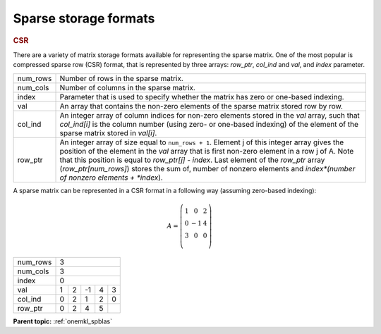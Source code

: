 .. _onemkl_sparse_format_descriptions:

Sparse storage formats
======================

.. container:: section

    .. _onemkl_sparse_csr:

    .. rubric:: CSR

    There are a variety of matrix storage formats available for
    representing the sparse matrix. One of the most popular is
    compressed sparse row (CSR) format, that is represented by
    three arrays: *row_ptr*, *col_ind* and *val*, and *index*
    parameter.

    .. container:: tablenoborder

         .. list-table::

            * - num_rows
              - Number of rows in the sparse matrix.
            * - num_cols
              - Number of columns in the sparse matrix.
            * - index
              - Parameter that is used to specify whether the matrix has zero or one-based indexing.
            * - val
              - An array that contains the non-zero elements of the sparse matrix stored row by row.
            * - col_ind
              - An integer array of column indices for non-zero elements stored in the *val* array,
                such that *col_ind[i]* is the column number (using zero- or one-based indexing) of the
                element of the sparse matrix stored in *val[i]*.
            * - row_ptr
              - An integer array of size equal to ``num_rows + 1``.  Element j of this integer array
                gives the position of the element in the *val* array that is first non-zero element in a
                row j of A. Note that this position is equal to *row_ptr[j] - index*. Last element of
                the *row_ptr* array (*row_ptr[num_rows]*) stores the sum of,
                number of nonzero elements and *index*(number of nonzero elements + *index*).


A sparse matrix can be represented in a CSR format in a following way (assuming zero-based indexing):

.. math::
   A = \left(\begin{matrix}
             1 &  0 & 2\\
             0 & -1 & 4\\
             3 &  0 & 0\\
             \end{matrix}\right)


+------------+------------------------------------------------------------+
| num_rows   | 3                                                          |
+------------+------------------------------------------------------------+
| num_cols   | 3                                                          |
+------------+------------------------------------------------------------+
| index      | 0                                                          |
+------------+------------+-----------+-----------+-----------+-----------+
| val        | 1          | 2         | -1        | 4         | 3         |
+------------+------------+-----------+-----------+-----------+-----------+
| col_ind    | 0          | 2         | 1         | 2         | 0         |
+------------+------------+-----------+-----------+-----------+-----------+
| row_ptr    | 0          | 2         | 4         | 5         |           |
+------------+------------+-----------+-----------+-----------+-----------+


.. container:: familylinks


   .. container:: parentlink


      **Parent topic:** :ref:`onemkl_spblas`